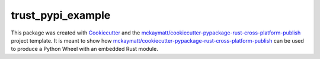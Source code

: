 ==================
trust_pypi_example
==================


.. image:: https://img.shields.io/pypi/v/trust_pypi_example.svg
        :target: https://pypi.python.org/pypi/trust_pypi_example

.. image:: https://img.shields.io/travis/mckaymatt/trust_pypi_example.svg
        :target: https://travis-ci.org/mckaymatt/trust_pypi_example

.. image:: https://readthedocs.org/projects/trust-pypi-example/badge/?version=latest
        :target: https://trust-pypi-example.readthedocs.io/en/latest/?badge=latest
        :alt: Documentation Status

.. image:: https://pyup.io/repos/github/mckaymatt/trust_pypi_example/shield.svg
     :target: https://pyup.io/repos/github/mckaymatt/trust_pypi_example/
     :alt: Updates


This package was created with Cookiecutter_ and the `mckaymatt/cookiecutter-pypackage-rust-cross-platform-publish`_ project template. It is meant to show how `mckaymatt/cookiecutter-pypackage-rust-cross-platform-publish`_ can be used to produce a Python Wheel with an embedded Rust module.

.. _Cookiecutter: https://github.com/audreyr/cookiecutter
.. _`mckaymatt/cookiecutter-pypackage-rust-cross-platform-publish`: https://github.com/mckaymatt/cookiecutter-pypackage-rust-cross-platform-publish

